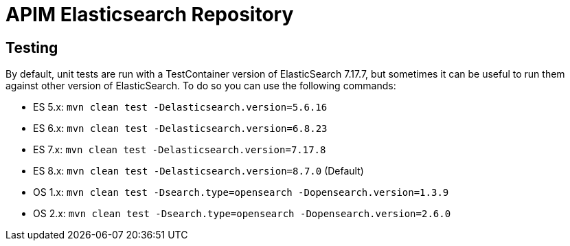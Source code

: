 
= APIM Elasticsearch Repository

== Testing
By default, unit tests are run with a TestContainer version of ElasticSearch 7.17.7, but sometimes it can be useful to run them against other version of ElasticSearch.
To do so you can use the following commands:

* ES 5.x: `mvn clean test -Delasticsearch.version=5.6.16`
* ES 6.x: `mvn clean test -Delasticsearch.version=6.8.23`
* ES 7.x: `mvn clean test -Delasticsearch.version=7.17.8`
* ES 8.x: `mvn clean test -Delasticsearch.version=8.7.0` (Default)
* OS 1.x: `mvn clean test -Dsearch.type=opensearch -Dopensearch.version=1.3.9`
* OS 2.x: `mvn clean test -Dsearch.type=opensearch -Dopensearch.version=2.6.0`
